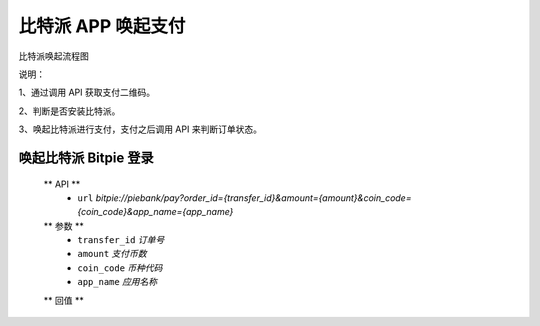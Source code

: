 比特派 APP 唤起支付
=================================

比特派唤起流程图

..  image:: ../img/app_wake_pay.png
    :width: 364px
    :height: 430px
    :scale: 100%
    :align: center


说明：

1、通过调用 API 获取支付二维码。

2、判断是否安装比特派。

3、唤起比特派进行支付，支付之后调用 API 来判断订单状态。



唤起比特派 Bitpie 登录
-----------------------------------

      ** API **
         * ``url`` *bitpie://piebank/pay?order_id={transfer_id}&amount={amount}&coin_code={coin_code}&app_name={app_name}*


      ** 参数 **
         * ``transfer_id`` *订单号*
         * ``amount`` *支付币数*
         * ``coin_code`` *币种代码*
         * ``app_name`` *应用名称*

      ** 回值 **






